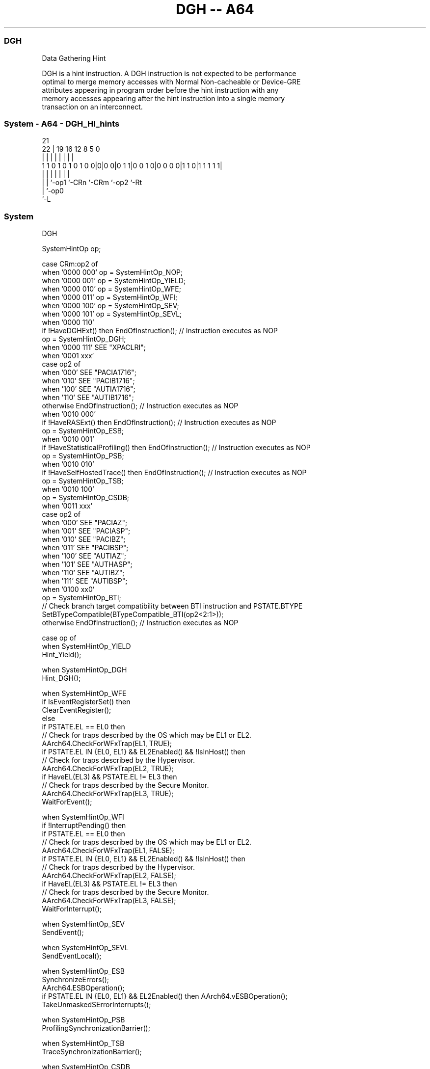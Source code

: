 .nh
.TH "DGH -- A64" "7" " "  "instruction" "system"
.SS DGH
 Data Gathering Hint

 DGH is a hint instruction. A DGH instruction is not expected to be performance
 optimal to merge memory accesses with Normal Non-cacheable or Device-GRE
 attributes appearing in program order before the hint instruction with any
 memory accesses appearing after the hint instruction into a single memory
 transaction on an interconnect.



.SS System - A64 - DGH_HI_hints
 
                                                                   
                                                                   
                       21                                          
                     22 |  19    16      12       8     5         0
                      | |   |     |       |       |     |         |
   1 1 0 1 0 1 0 1 0 0|0|0 0|0 1 1|0 0 1 0|0 0 0 0|1 1 0|1 1 1 1 1|
                      | |   |     |       |       |     |
                      | |   `-op1 `-CRn   `-CRm   `-op2 `-Rt
                      | `-op0
                      `-L
  
  
 
.SS System
 
 DGH
 
 SystemHintOp op;
 
 case CRm:op2 of
     when '0000 000' op = SystemHintOp_NOP;
     when '0000 001' op = SystemHintOp_YIELD;
     when '0000 010' op = SystemHintOp_WFE;
     when '0000 011' op = SystemHintOp_WFI;
     when '0000 100' op = SystemHintOp_SEV;
     when '0000 101' op = SystemHintOp_SEVL;
     when '0000 110'
         if !HaveDGHExt() then EndOfInstruction();                  // Instruction executes as NOP
         op = SystemHintOp_DGH;
     when '0000 111' SEE "XPACLRI";
     when '0001 xxx'
         case op2 of
             when '000' SEE "PACIA1716";
             when '010' SEE "PACIB1716";
             when '100' SEE "AUTIA1716";
             when '110' SEE "AUTIB1716";
             otherwise EndOfInstruction();                          // Instruction executes as NOP
     when '0010 000'
         if !HaveRASExt() then EndOfInstruction();                  // Instruction executes as NOP
         op = SystemHintOp_ESB;
     when '0010 001'
         if !HaveStatisticalProfiling() then EndOfInstruction();    // Instruction executes as NOP
         op = SystemHintOp_PSB;
     when '0010 010'
         if !HaveSelfHostedTrace() then EndOfInstruction();         // Instruction executes as NOP
         op = SystemHintOp_TSB;
     when '0010 100'
         op = SystemHintOp_CSDB;
     when '0011 xxx'
         case op2 of
             when '000' SEE "PACIAZ";
             when '001' SEE "PACIASP";
             when '010' SEE "PACIBZ";
             when '011' SEE "PACIBSP";
             when '100' SEE "AUTIAZ";
             when '101' SEE "AUTHASP";
             when '110' SEE "AUTIBZ";
             when '111' SEE "AUTIBSP";
     when '0100 xx0'
         op = SystemHintOp_BTI;
         // Check branch target compatibility between BTI instruction and PSTATE.BTYPE
         SetBTypeCompatible(BTypeCompatible_BTI(op2<2:1>));
     otherwise EndOfInstruction();                                 // Instruction executes as NOP
 
 case op of
     when SystemHintOp_YIELD
         Hint_Yield();
 
     when SystemHintOp_DGH
         Hint_DGH();
 
     when SystemHintOp_WFE
         if IsEventRegisterSet() then
             ClearEventRegister();
         else
             if PSTATE.EL == EL0 then
                 // Check for traps described by the OS which may be EL1 or EL2.
                 AArch64.CheckForWFxTrap(EL1, TRUE);
             if PSTATE.EL IN {EL0, EL1} && EL2Enabled() && !IsInHost() then
                 // Check for traps described by the Hypervisor.
                 AArch64.CheckForWFxTrap(EL2, TRUE);
             if HaveEL(EL3) && PSTATE.EL != EL3 then
                 // Check for traps described by the Secure Monitor.
                 AArch64.CheckForWFxTrap(EL3, TRUE);
             WaitForEvent();
 
     when SystemHintOp_WFI
         if !InterruptPending() then
             if PSTATE.EL == EL0 then
                 // Check for traps described by the OS which may be EL1 or EL2.
                 AArch64.CheckForWFxTrap(EL1, FALSE);
             if PSTATE.EL IN {EL0, EL1} && EL2Enabled() && !IsInHost() then
                 // Check for traps described by the Hypervisor.
                 AArch64.CheckForWFxTrap(EL2, FALSE);
             if HaveEL(EL3) && PSTATE.EL != EL3 then
                 // Check for traps described by the Secure Monitor.
                 AArch64.CheckForWFxTrap(EL3, FALSE);
             WaitForInterrupt();
 
     when SystemHintOp_SEV
         SendEvent();
 
     when SystemHintOp_SEVL
         SendEventLocal();
 
     when SystemHintOp_ESB
         SynchronizeErrors();
         AArch64.ESBOperation();
         if PSTATE.EL IN {EL0, EL1} && EL2Enabled() then AArch64.vESBOperation();
         TakeUnmaskedSErrorInterrupts();
 
     when SystemHintOp_PSB
         ProfilingSynchronizationBarrier();
 
     when SystemHintOp_TSB
         TraceSynchronizationBarrier();
 
     when SystemHintOp_CSDB
         ConsumptionOfSpeculativeDataBarrier();
 
     when SystemHintOp_BTI
         SetBTypeNext('00');
 
     otherwise // do nothing
 


.SS Operation

 case op of
     when SystemHintOp_YIELD
         Hint_Yield();
 
     when SystemHintOp_DGH
         Hint_DGH();
 
     when SystemHintOp_WFE
         if IsEventRegisterSet() then
             ClearEventRegister();
         else
             if PSTATE.EL == EL0 then
                 // Check for traps described by the OS which may be EL1 or EL2.
                 AArch64.CheckForWFxTrap(EL1, TRUE);
             if PSTATE.EL IN {EL0, EL1} && EL2Enabled() && !IsInHost() then
                 // Check for traps described by the Hypervisor.
                 AArch64.CheckForWFxTrap(EL2, TRUE);
             if HaveEL(EL3) && PSTATE.EL != EL3 then
                 // Check for traps described by the Secure Monitor.
                 AArch64.CheckForWFxTrap(EL3, TRUE);
             WaitForEvent();
 
     when SystemHintOp_WFI
         if !InterruptPending() then
             if PSTATE.EL == EL0 then
                 // Check for traps described by the OS which may be EL1 or EL2.
                 AArch64.CheckForWFxTrap(EL1, FALSE);
             if PSTATE.EL IN {EL0, EL1} && EL2Enabled() && !IsInHost() then
                 // Check for traps described by the Hypervisor.
                 AArch64.CheckForWFxTrap(EL2, FALSE);
             if HaveEL(EL3) && PSTATE.EL != EL3 then
                 // Check for traps described by the Secure Monitor.
                 AArch64.CheckForWFxTrap(EL3, FALSE);
             WaitForInterrupt();
 
     when SystemHintOp_SEV
         SendEvent();
 
     when SystemHintOp_SEVL
         SendEventLocal();
 
     when SystemHintOp_ESB
         SynchronizeErrors();
         AArch64.ESBOperation();
         if PSTATE.EL IN {EL0, EL1} && EL2Enabled() then AArch64.vESBOperation();
         TakeUnmaskedSErrorInterrupts();
 
     when SystemHintOp_PSB
         ProfilingSynchronizationBarrier();
 
     when SystemHintOp_TSB
         TraceSynchronizationBarrier();
 
     when SystemHintOp_CSDB
         ConsumptionOfSpeculativeDataBarrier();
 
     when SystemHintOp_BTI
         SetBTypeNext('00');
 
     otherwise // do nothing

